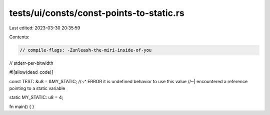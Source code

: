 tests/ui/consts/const-points-to-static.rs
=========================================

Last edited: 2023-03-30 20:35:59

Contents:

.. code-block:: rs

    // compile-flags: -Zunleash-the-miri-inside-of-you
// stderr-per-bitwidth

#![allow(dead_code)]

const TEST: &u8 = &MY_STATIC;
//~^ ERROR it is undefined behavior to use this value
//~| encountered a reference pointing to a static variable

static MY_STATIC: u8 = 4;

fn main() {
}


